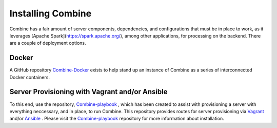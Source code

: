 ********************
Installing Combine
********************

Combine has a fair amount of server components, dependencies, and configurations that must be in place to work, as it leverages [Apache Spark](https://spark.apache.org/), among other applications, for processing on the backend.  There are a couple of deployment options.

Docker
======

A GitHub repository `Combine-Docker <https://github.com/WSULib/combine-docker>`_ exists to help stand up an instance of Combine as a series of interconnected Docker containers.

Server Provisioning with Vagrant and/or Ansible
===============================================

To this end, use the repository, `Combine-playbook <https://github.com/WSULib/combine-playbook>`_ , which has been created to assist with provisioning a server with everything neccessary, and in place, to run Combine.  This repository provides routes for server provisioning via `Vagrant <https://www.vagrantup.com/>`_ and/or `Ansible <https://www.ansible.com/>`_ . Please visit the `Combine-playbook <https://github.com/WSULib/combine-playbook>`_ repository for more information about installation.
